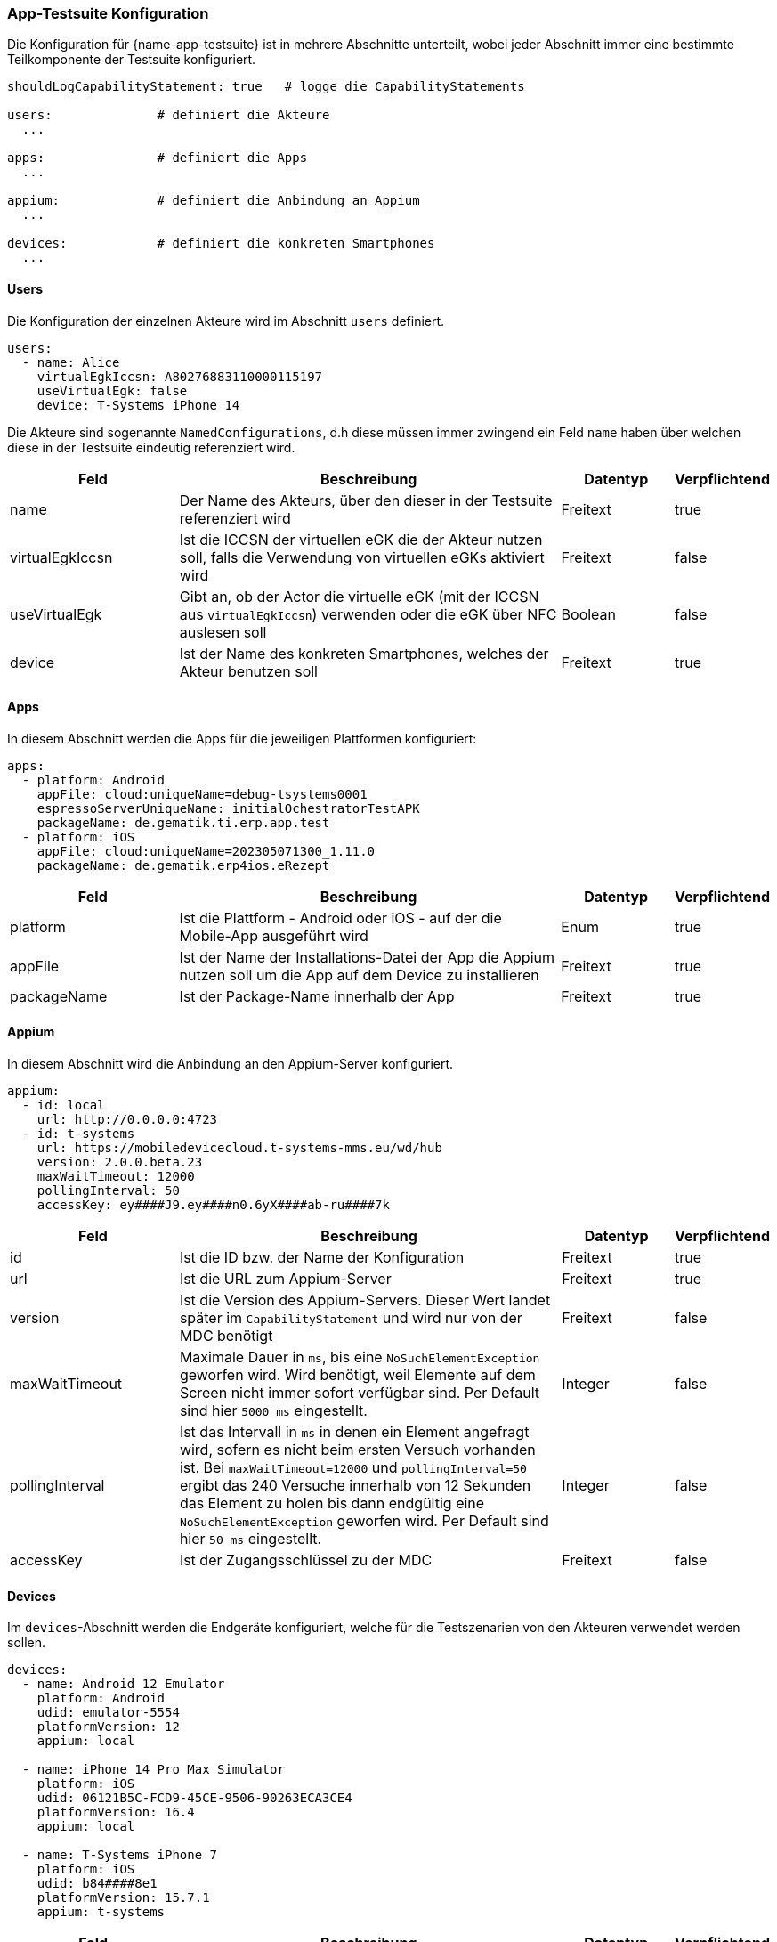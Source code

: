 
=== App-Testsuite Konfiguration

Die Konfiguration für {name-app-testsuite} ist in mehrere Abschnitte unterteilt, wobei jeder Abschnitt immer eine bestimmte Teilkomponente der Testsuite konfiguriert.

[source,yaml,linenums]
----
shouldLogCapabilityStatement: true   # logge die CapabilityStatements

users:              # definiert die Akteure
  ...

apps:               # definiert die Apps
  ...

appium:             # definiert die Anbindung an Appium
  ...

devices:            # definiert die konkreten Smartphones
  ...
----

==== Users

Die Konfiguration der einzelnen Akteure wird im Abschnitt `users` definiert.

[source,yaml,linenums]
----
users:
  - name: Alice
    virtualEgkIccsn: A80276883110000115197
    useVirtualEgk: false
    device: T-Systems iPhone 14
----

Die Akteure sind sogenannte `NamedConfigurations`, d.h diese müssen immer zwingend ein Feld `name` haben über welchen diese in der Testsuite eindeutig referenziert wird.

[cols="3,7,2,1"]
|===
| Feld | Beschreibung | Datentyp | Verpflichtend

| name
| Der Name des Akteurs, über den dieser in der Testsuite referenziert wird
| Freitext
| true

| virtualEgkIccsn
| Ist die ICCSN der virtuellen eGK die der Akteur nutzen soll, falls die Verwendung von virtuellen eGKs aktiviert wird
| Freitext
| false

| useVirtualEgk
| Gibt an, ob der Actor die virtuelle eGK (mit der ICCSN aus `virtualEgkIccsn`) verwenden oder die eGK über NFC auslesen soll
| Boolean
| false

| device
| Ist der Name des konkreten Smartphones, welches der Akteur benutzen soll
| Freitext
| true
|===

==== Apps

In diesem Abschnitt werden die Apps für die jeweiligen Plattformen konfiguriert:

[source,yaml,linenums]
----
apps:
  - platform: Android
    appFile: cloud:uniqueName=debug-tsystems0001
    espressoServerUniqueName: initialOchestratorTestAPK
    packageName: de.gematik.ti.erp.app.test
  - platform: iOS
    appFile: cloud:uniqueName=202305071300_1.11.0
    packageName: de.gematik.erp4ios.eRezept
----

[cols="3,7,2,1"]
|===
| Feld | Beschreibung | Datentyp | Verpflichtend

| platform
| Ist die Plattform - Android oder iOS - auf der die Mobile-App ausgeführt wird
| Enum
| true

| appFile
| Ist der Name der Installations-Datei der App die Appium nutzen soll um die App auf dem Device zu installieren
| Freitext
| true

| packageName
| Ist der Package-Name innerhalb der App
| Freitext
| true
|===

==== Appium

In diesem Abschnitt wird die Anbindung an den Appium-Server konfiguriert.

[source,yaml,linenums]
----
appium:
  - id: local
    url: http://0.0.0.0:4723
  - id: t-systems
    url: https://mobiledevicecloud.t-systems-mms.eu/wd/hub
    version: 2.0.0.beta.23
    maxWaitTimeout: 12000
    pollingInterval: 50
    accessKey: ey####J9.ey####n0.6yX####ab-ru####7k
----

[cols="3,7,2,1"]
|===
| Feld | Beschreibung | Datentyp | Verpflichtend

| id
| Ist die ID bzw. der Name der Konfiguration
| Freitext
| true

| url
| Ist die URL zum Appium-Server
| Freitext
| true

| version
| Ist die Version des Appium-Servers. Dieser Wert landet später im `CapabilityStatement` und wird nur von der MDC benötigt
| Freitext
| false

| maxWaitTimeout
| Maximale Dauer in `ms`, bis eine `NoSuchElementException` geworfen wird. Wird benötigt, weil Elemente auf dem Screen nicht immer sofort verfügbar sind. Per Default sind hier `5000 ms` eingestellt.
| Integer
| false

| pollingInterval
| Ist das Intervall in `ms` in denen ein Element angefragt wird, sofern es nicht beim ersten Versuch vorhanden ist. Bei `maxWaitTimeout=12000` und `pollingInterval=50` ergibt das 240 Versuche innerhalb von 12 Sekunden das Element zu holen bis dann endgültig eine `NoSuchElementException` geworfen wird. Per Default sind hier `50 ms` eingestellt.
| Integer
| false

| accessKey
| Ist der Zugangsschlüssel zu der MDC
| Freitext
| false
|===

==== Devices

Im `devices`-Abschnitt werden die Endgeräte konfiguriert, welche für die Testszenarien von den Akteuren verwendet werden sollen.

[source,yaml,linenums]
----
devices:
  - name: Android 12 Emulator
    platform: Android
    udid: emulator-5554
    platformVersion: 12
    appium: local

  - name: iPhone 14 Pro Max Simulator
    platform: iOS
    udid: 06121B5C-FCD9-45CE-9506-90263ECA3CE4
    platformVersion: 16.4
    appium: local

  - name: T-Systems iPhone 7
    platform: iOS
    udid: b84####8e1
    platformVersion: 15.7.1
    appium: t-systems
----

[cols="3,7,2,1"]
|===
| Feld | Beschreibung | Datentyp | Verpflichtend

| name
| Ist der Name des Endgerätes, über welchen der Akteur dieses dann auswählt
| Freitext
| true

| platform
| Ist die Plattform - Android bzw. iOS. Hierüber wird anschließend die passende App für das Endgerät ausgewählt
| Enum
| true

| udid
| Ist die eindeutige ID des Endgerätes. Diese verwendet Appium und das ausgewählte Gerät anzusprechen.
| Freitext
| true

| platformVersion
| Ist die Version der Plattform auf dem Gerät.
| Freitext
| true

| appium
| Ist die ID des Appium-Servers aus dem `appium`-Abschnitt
| Freitext
| true
|===